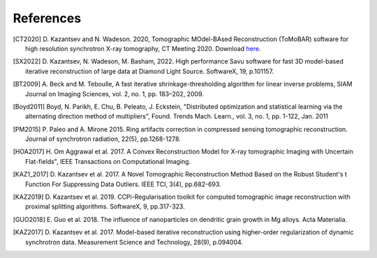 .. _ref_references:

References
***********

.. [CT2020] D. Kazantsev and N. Wadeson. 2020, Tomographic MOdel-BAsed Reconstruction (ToMoBAR) software for high resolution
   synchrotron X-ray tomography, CT Meeting 2020.
   Download `here <https://github.com/dkazanc/ToMoBAR/tree/master/docs/Kazantsev_CT_20.pdf>`_.

.. [SX2022] D. Kazantsev, N. Wadeson, M. Basham, 2022.
    High performance Savu software for fast 3D model-based
    iterative reconstruction of large data at Diamond Light Source.
    SoftwareX, 19, p.101157.

.. [BT2009] A. Beck and M. Teboulle, A fast iterative shrinkage-thresholding
    algorithm for linear inverse problems, SIAM Journal on Imaging Sciences, vol. 2,
    no. 1, pp. 183–202, 2009.

.. [Boyd2011] Boyd, N. Parikh, E. Chu, B. Peleato, J. Eckstein, "Distributed optimization and
   statistical learning via the alternating direction method of multipliers", Found. Trends Mach. Learn.,
   vol. 3, no. 1, pp. 1-122, Jan. 2011

.. [PM2015] P. Paleo and A. Mirone 2015. Ring artifacts correction in
   compressed sensing tomographic reconstruction. Journal of synchrotron radiation,
   22(5), pp.1268-1278.

.. [HOA2017] H. Om Aggrawal et al. 2017. A Convex Reconstruction Model
   for X-ray tomographic Imaging with Uncertain Flat-fields", IEEE
   Transactions on Computational Imaging.

.. [KAZ1_2017] D. Kazantsev et al. 2017. A Novel
    Tomographic Reconstruction Method Based on the Robust
    Student's t Function For Suppressing Data Outliers.
    IEEE TCI, 3(4), pp.682-693.

.. [KAZ2019] D. Kazantsev et al. 2019. CCPi-Regularisation
    toolkit for computed tomographic image reconstruction with proximal
    splitting algorithms. SoftwareX, 9, pp.317-323.

.. [GUO2018] E. Guo et al. 2018. The influence of nanoparticles on dendritic
   grain growth in Mg alloys. Acta Materialia.

.. [KAZ2017] D. Kazantsev et al. 2017. Model-based iterative
   reconstruction using higher-order regularization of dynamic
   synchrotron data. Measurement Science and Technology, 28(9), p.094004.